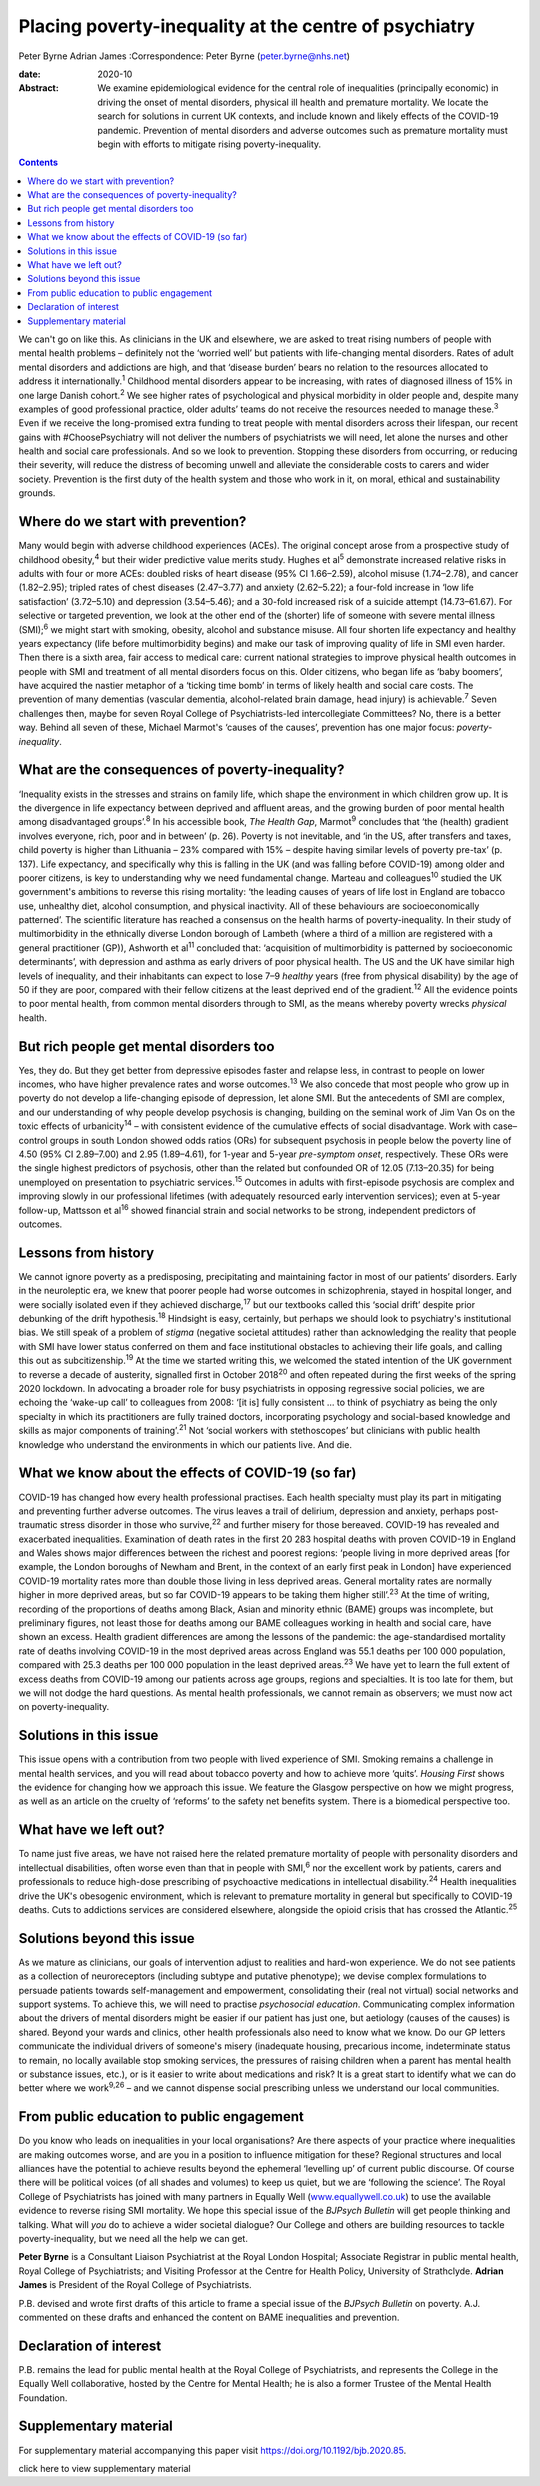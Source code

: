 ======================================================
Placing poverty-inequality at the centre of psychiatry
======================================================



Peter Byrne
Adrian James
:Correspondence: Peter Byrne (peter.byrne@nhs.net)

:date: 2020-10

:Abstract:
   We examine epidemiological evidence for the central role of
   inequalities (principally economic) in driving the onset of mental
   disorders, physical ill health and premature mortality. We locate the
   search for solutions in current UK contexts, and include known and
   likely effects of the COVID-19 pandemic. Prevention of mental
   disorders and adverse outcomes such as premature mortality must begin
   with efforts to mitigate rising poverty-inequality.


.. contents::
   :depth: 3
..

We can't go on like this. As clinicians in the UK and elsewhere, we are
asked to treat rising numbers of people with mental health problems –
definitely not the ‘worried well’ but patients with life-changing mental
disorders. Rates of adult mental disorders and addictions are high, and
that ‘disease burden’ bears no relation to the resources allocated to
address it internationally.\ :sup:`1` Childhood mental disorders appear
to be increasing, with rates of diagnosed illness of 15% in one large
Danish cohort.\ :sup:`2` We see higher rates of psychological and
physical morbidity in older people and, despite many examples of good
professional practice, older adults’ teams do not receive the resources
needed to manage these.\ :sup:`3` Even if we receive the long-promised
extra funding to treat people with mental disorders across their
lifespan, our recent gains with #ChoosePsychiatry will not deliver the
numbers of psychiatrists we will need, let alone the nurses and other
health and social care professionals. And so we look to prevention.
Stopping these disorders from occurring, or reducing their severity,
will reduce the distress of becoming unwell and alleviate the
considerable costs to carers and wider society. Prevention is the first
duty of the health system and those who work in it, on moral, ethical
and sustainability grounds.

.. _sec1:

Where do we start with prevention?
==================================

Many would begin with adverse childhood experiences (ACEs). The original
concept arose from a prospective study of childhood obesity,\ :sup:`4`
but their wider predictive value merits study. Hughes et al\ :sup:`5`
demonstrate increased relative risks in adults with four or more ACEs:
doubled risks of heart disease (95% CI 1.66–2.59), alcohol misuse
(1.74–2.78), and cancer (1.82–2.95); tripled rates of chest diseases
(2.47–3.77) and anxiety (2.62–5.22); a four-fold increase in ‘low life
satisfaction’ (3.72–5.10) and depression (3.54–5.46); and a 30-fold
increased risk of a suicide attempt (14.73–61.67). For selective or
targeted prevention, we look at the other end of the (shorter) life of
someone with severe mental illness (SMI);\ :sup:`6` we might start with
smoking, obesity, alcohol and substance misuse. All four shorten life
expectancy and healthy years expectancy (life before multimorbidity
begins) and make our task of improving quality of life in SMI even
harder. Then there is a sixth area, fair access to medical care: current
national strategies to improve physical health outcomes in people with
SMI and treatment of all mental disorders focus on this. Older citizens,
who began life as ‘baby boomers’, have acquired the nastier metaphor of
a ‘ticking time bomb’ in terms of likely health and social care costs.
The prevention of many dementias (vascular dementia, alcohol-related
brain damage, head injury) is achievable.\ :sup:`7` Seven challenges
then, maybe for seven Royal College of Psychiatrists-led intercollegiate
Committees? No, there is a better way. Behind all seven of these,
Michael Marmot's ‘causes of the causes’, prevention has one major focus:
*poverty-inequality*.

.. _sec2:

What are the consequences of poverty-inequality?
================================================

‘Inequality exists in the stresses and strains on family life, which
shape the environment in which children grow up. It is the divergence in
life expectancy between deprived and affluent areas, and the growing
burden of poor mental health among disadvantaged groups’.\ :sup:`8` In
his accessible book, *The Health Gap*, Marmot\ :sup:`9` concludes that
‘the (health) gradient involves everyone, rich, poor and in between’ (p.
26). Poverty is not inevitable, and ‘in the US, after transfers and
taxes, child poverty is higher than Lithuania – 23% compared with 15% –
despite having similar levels of poverty pre-tax’ (p. 137). Life
expectancy, and specifically why this is falling in the UK (and was
falling before COVID-19) among older and poorer citizens, is key to
understanding why we need fundamental change. Marteau and
colleagues\ :sup:`10` studied the UK government's ambitions to reverse
this rising mortality: ‘the leading causes of years of life lost in
England are tobacco use, unhealthy diet, alcohol consumption, and
physical inactivity. All of these behaviours are socioeconomically
patterned’. The scientific literature has reached a consensus on the
health harms of poverty-inequality. In their study of multimorbidity in
the ethnically diverse London borough of Lambeth (where a third of a
million are registered with a general practitioner (GP)), Ashworth et
al\ :sup:`11` concluded that: ‘acquisition of multimorbidity is
patterned by socioeconomic determinants’, with depression and asthma as
early drivers of poor physical health. The US and the UK have similar
high levels of inequality, and their inhabitants can expect to lose 7–9
*healthy* years (free from physical disability) by the age of 50 if they
are poor, compared with their fellow citizens at the least deprived end
of the gradient.\ :sup:`12` All the evidence points to poor mental
health, from common mental disorders through to SMI, as the means
whereby poverty wrecks *physical* health.

.. _sec3:

But rich people get mental disorders too
========================================

Yes, they do. But they get better from depressive episodes faster and
relapse less, in contrast to people on lower incomes, who have higher
prevalence rates and worse outcomes.\ :sup:`13` We also concede that
most people who grow up in poverty do not develop a life-changing
episode of depression, let alone SMI. But the antecedents of SMI are
complex, and our understanding of why people develop psychosis is
changing, building on the seminal work of Jim Van Os on the toxic
effects of urbanicity\ :sup:`14` – with consistent evidence of the
cumulative effects of social disadvantage. Work with case–control groups
in south London showed odds ratios (ORs) for subsequent psychosis in
people below the poverty line of 4.50 (95% CI 2.89–7.00) and 2.95
(1.89–4.61), for 1-year and 5-year *pre-symptom onset*, respectively.
These ORs were the single highest predictors of psychosis, other than
the related but confounded OR of 12.05 (7.13–20.35) for being unemployed
on presentation to psychiatric services.\ :sup:`15` Outcomes in adults
with first-episode psychosis are complex and improving slowly in our
professional lifetimes (with adequately resourced early intervention
services); even at 5-year follow-up, Mattsson et al\ :sup:`16` showed
financial strain and social networks to be strong, independent
predictors of outcomes.

.. _sec4:

Lessons from history
====================

We cannot ignore poverty as a predisposing, precipitating and
maintaining factor in most of our patients’ disorders. Early in the
neuroleptic era, we knew that poorer people had worse outcomes in
schizophrenia, stayed in hospital longer, and were socially isolated
even if they achieved discharge,\ :sup:`17` but our textbooks called
this ‘social drift’ despite prior debunking of the drift
hypothesis.\ :sup:`18` Hindsight is easy, certainly, but perhaps we
should look to psychiatry's institutional bias. We still speak of a
problem of *stigma* (negative societal attitudes) rather than
acknowledging the reality that people with SMI have lower status
conferred on them and face institutional obstacles to achieving their
life goals, and calling this out as subcitizenship.\ :sup:`19` At the
time we started writing this, we welcomed the stated intention of the UK
government to reverse a decade of austerity, signalled first in October
2018\ :sup:`20` and often repeated during the first weeks of the spring
2020 lockdown. In advocating a broader role for busy psychiatrists in
opposing regressive social policies, we are echoing the ‘wake-up call’
to colleagues from 2008: ‘[it is] fully consistent … to think of
psychiatry as being the only specialty in which its practitioners are
fully trained doctors, incorporating psychology and social-based
knowledge and skills as major components of training’.\ :sup:`21` Not
‘social workers with stethoscopes’ but clinicians with public health
knowledge who understand the environments in which our patients live.
And die.

.. _sec5:

What we know about the effects of COVID-19 (so far)
===================================================

COVID-19 has changed how every health professional practises. Each
health specialty must play its part in mitigating and preventing further
adverse outcomes. The virus leaves a trail of delirium, depression and
anxiety, perhaps post-traumatic stress disorder in those who
survive,\ :sup:`22` and further misery for those bereaved. COVID-19 has
revealed and exacerbated inequalities. Examination of death rates in the
first 20 283 hospital deaths with proven COVID-19 in England and Wales
shows major differences between the richest and poorest regions: ‘people
living in more deprived areas [for example, the London boroughs of
Newham and Brent, in the context of an early first peak in London] have
experienced COVID-19 mortality rates more than double those living in
less deprived areas. General mortality rates are normally higher in more
deprived areas, but so far COVID-19 appears to be taking them higher
still’.\ :sup:`23` At the time of writing, recording of the proportions
of deaths among Black, Asian and minority ethnic (BAME) groups was
incomplete, but preliminary figures, not least those for deaths among
our BAME colleagues working in health and social care, have shown an
excess. Health gradient differences are among the lessons of the
pandemic: the age-standardised mortality rate of deaths involving
COVID-19 in the most deprived areas across England was 55.1 deaths per
100 000 population, compared with 25.3 deaths per 100 000 population in
the least deprived areas.\ :sup:`23` We have yet to learn the full
extent of excess deaths from COVID-19 among our patients across age
groups, regions and specialties. It is too late for them, but we will
not dodge the hard questions. As mental health professionals, we cannot
remain as observers; we must now act on poverty-inequality.

.. _sec6:

Solutions in this issue
=======================

This issue opens with a contribution from two people with lived
experience of SMI. Smoking remains a challenge in mental health
services, and you will read about tobacco poverty and how to achieve
more ‘quits’. *Housing First* shows the evidence for changing how we
approach this issue. We feature the Glasgow perspective on how we might
progress, as well as an article on the cruelty of ‘reforms’ to the
safety net benefits system. There is a biomedical perspective too.

.. _sec7:

What have we left out?
======================

To name just five areas, we have not raised here the related premature
mortality of people with personality disorders and intellectual
disabilities, often worse even than that in people with SMI,\ :sup:`6`
nor the excellent work by patients, carers and professionals to reduce
high-dose prescribing of psychoactive medications in intellectual
disability.\ :sup:`24` Health inequalities drive the UK's obesogenic
environment, which is relevant to premature mortality in general but
specifically to COVID-19 deaths. Cuts to addictions services are
considered elsewhere, alongside the opioid crisis that has crossed the
Atlantic.\ :sup:`25`

.. _sec8:

Solutions beyond this issue
===========================

As we mature as clinicians, our goals of intervention adjust to
realities and hard-won experience. We do not see patients as a
collection of neuroreceptors (including subtype and putative phenotype);
we devise complex formulations to persuade patients towards
self-management and empowerment, consolidating their (real not virtual)
social networks and support systems. To achieve this, we will need to
practise *psychosocial education*. Communicating complex information
about the drivers of mental disorders might be easier if our patient has
just one, but aetiology (causes of the causes) is shared. Beyond your
wards and clinics, other health professionals also need to know what we
know. Do our GP letters communicate the individual drivers of someone's
misery (inadequate housing, precarious income, indeterminate status to
remain, no locally available stop smoking services, the pressures of
raising children when a parent has mental health or substance issues,
etc.), or is it easier to write about medications and risk? It is a
great start to identify what we can do better where we work\ :sup:`9,26`
– and we cannot dispense social prescribing unless we understand our
local communities.

.. _sec9:

From public education to public engagement
==========================================

Do you know who leads on inequalities in your local organisations? Are
there aspects of your practice where inequalities are making outcomes
worse, and are you in a position to influence mitigation for these?
Regional structures and local alliances have the potential to achieve
results beyond the ephemeral ‘levelling up’ of current public discourse.
Of course there will be political voices (of all shades and volumes) to
keep us quiet, but we are ‘following the science’. The Royal College of
Psychiatrists has joined with many partners in Equally Well
(`www.equallywell.co.uk <www.equallywell.co.uk>`__) to use the available
evidence to reverse rising SMI mortality. We hope this special issue of
the *BJPsych Bulletin* will get people thinking and talking. What will
*you* do to achieve a wider societal dialogue? Our College and others
are building resources to tackle poverty-inequality, but we need all the
help we can get.

**Peter Byrne** is a Consultant Liaison Psychiatrist at the Royal London
Hospital; Associate Registrar in public mental health, Royal College of
Psychiatrists; and Visiting Professor at the Centre for Health Policy,
University of Strathclyde. **Adrian James** is President of the Royal
College of Psychiatrists.

P.B. devised and wrote first drafts of this article to frame a special
issue of the *BJPsych Bulletin* on poverty. A.J. commented on these
drafts and enhanced the content on BAME inequalities and prevention.

.. _nts3:

Declaration of interest
=======================

P.B. remains the lead for public mental health at the Royal College of
Psychiatrists, and represents the College in the Equally Well
collaborative, hosted by the Centre for Mental Health; he is also a
former Trustee of the Mental Health Foundation.

.. _sec10:

Supplementary material
======================

For supplementary material accompanying this paper visit
https://doi.org/10.1192/bjb.2020.85.

.. container:: caption

   .. rubric:: 

   click here to view supplementary material
